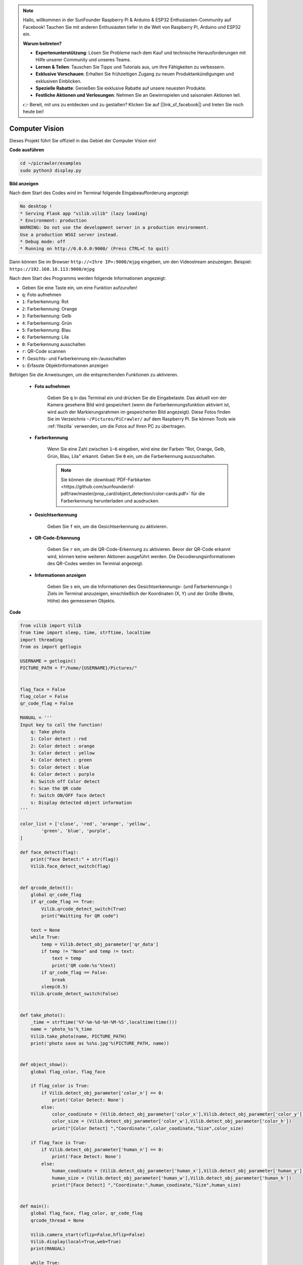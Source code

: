 .. note::

    Hallo, willkommen in der SunFounder Raspberry Pi & Arduino & ESP32 Enthusiasten-Community auf Facebook! Tauchen Sie mit anderen Enthusiasten tiefer in die Welt von Raspberry Pi, Arduino und ESP32 ein.

    **Warum beitreten?**

    - **Expertenunterstützung**: Lösen Sie Probleme nach dem Kauf und technische Herausforderungen mit Hilfe unserer Community und unseres Teams.
    - **Lernen & Teilen**: Tauschen Sie Tipps und Tutorials aus, um Ihre Fähigkeiten zu verbessern.
    - **Exklusive Vorschauen**: Erhalten Sie frühzeitigen Zugang zu neuen Produktankündigungen und exklusiven Einblicken.
    - **Spezielle Rabatte**: Genießen Sie exklusive Rabatte auf unsere neuesten Produkte.
    - **Festliche Aktionen und Verlosungen**: Nehmen Sie an Gewinnspielen und saisonalen Aktionen teil.

    👉 Bereit, mit uns zu entdecken und zu gestalten? Klicken Sie auf [|link_sf_facebook|] und treten Sie noch heute bei!

.. _py_vision:

Computer Vision
=======================

Dieses Projekt führt Sie offiziell in das Gebiet der Computer Vision ein!

**Code ausführen**

.. raw:: html

    <run></run>

.. code-block::

    cd ~/picrawler/examples
    sudo python3 display.py

**Bild anzeigen**

Nach dem Start des Codes wird im Terminal folgende Eingabeaufforderung angezeigt:

.. code-block::

    No desktop !
    * Serving Flask app "vilib.vilib" (lazy loading)
    * Environment: production
    WARNING: Do not use the development server in a production environment.
    Use a production WSGI server instead.
    * Debug mode: off
    * Running on http://0.0.0.0:9000/ (Press CTRL+C to quit)

Dann können Sie im Browser ``http://<Ihre IP>:9000/mjpg`` eingeben, um den Videostream anzuzeigen. Beispiel: ``https://192.168.18.113:9000/mjpg``

.. image:: img/display.png

Nach dem Start des Programms werden folgende Informationen angezeigt:

* Geben Sie eine Taste ein, um eine Funktion aufzurufen!
* ``q``: Foto aufnehmen
* ``1``: Farberkennung: Rot
* ``2``: Farberkennung: Orange
* ``3``: Farberkennung: Gelb
* ``4``: Farberkennung: Grün
* ``5``: Farberkennung: Blau
* ``6``: Farberkennung: Lila
* ``0``: Farberkennung ausschalten
* ``r``: QR-Code scannen
* ``f``: Gesichts- und Farberkennung ein-/ausschalten
* ``s``: Erfasste Objektinformationen anzeigen

Befolgen Sie die Anweisungen, um die entsprechenden Funktionen zu aktivieren.

    *  **Foto aufnehmen**

        Geben Sie ``q`` in das Terminal ein und drücken Sie die Eingabetaste. Das aktuell von der Kamera gesehene Bild wird gespeichert (wenn die Farberkennungsfunktion aktiviert ist, wird auch der Markierungsrahmen im gespeicherten Bild angezeigt). Diese Fotos finden Sie im Verzeichnis ``~/Pictures/PiCrawler/`` auf dem Raspberry Pi.
        Sie können Tools wie :ref:`filezilla` verwenden, um die Fotos auf Ihren PC zu übertragen.

    *  **Farberkennung**

        Wenn Sie eine Zahl zwischen ``1~6`` eingeben, wird eine der Farben "Rot, Orange, Gelb, Grün, Blau, Lila" erkannt. Geben Sie ``0`` ein, um die Farberkennung auszuschalten.

        .. image:: img/DTC2.png

        .. note:: Sie können die :download:`PDF-Farbkarten <https://github.com/sunfounder/sf-pdf/raw/master/prop_card/object_detection/color-cards.pdf>` für die Farberkennung herunterladen und ausdrucken.


    *  **Gesichtserkennung**

        Geben Sie ``f`` ein, um die Gesichtserkennung zu aktivieren.

        .. image:: img/DTC5.png

    *  **QR-Code-Erkennung**

        Geben Sie ``r`` ein, um die QR-Code-Erkennung zu aktivieren. Bevor der QR-Code erkannt wird, können keine weiteren Aktionen ausgeführt werden. Die Decodierungsinformationen des QR-Codes werden im Terminal angezeigt.

        .. image:: img/DTC4.png

    *  **Informationen anzeigen**

        Geben Sie ``s`` ein, um die Informationen des Gesichtserkennungs- (und Farberkennungs-) Ziels im Terminal anzuzeigen, einschließlich der Koordinaten (X, Y) und der Größe (Breite, Höhe) des gemessenen Objekts.

**Code**

.. code-block:: python

    from vilib import Vilib
    from time import sleep, time, strftime, localtime
    import threading
    from os import getlogin
    
    USERNAME = getlogin()
    PICTURE_PATH = f"/home/{USERNAME}/Pictures/"
    
    
    flag_face = False
    flag_color = False
    qr_code_flag = False
    
    MANUAL = '''
    Input key to call the function!
        q: Take photo
        1: Color detect : red
        2: Color detect : orange
        3: Color detect : yellow
        4: Color detect : green
        5: Color detect : blue
        6: Color detect : purple
        0: Switch off Color detect
        r: Scan the QR code
        f: Switch ON/OFF face detect
        s: Display detected object information
    '''
    
    color_list = ['close', 'red', 'orange', 'yellow', 
            'green', 'blue', 'purple',
    ]
    
    def face_detect(flag):
        print("Face Detect:" + str(flag))
        Vilib.face_detect_switch(flag)
    
    
    def qrcode_detect():
        global qr_code_flag
        if qr_code_flag == True:
            Vilib.qrcode_detect_switch(True)
            print("Waitting for QR code")
    
        text = None
        while True:
            temp = Vilib.detect_obj_parameter['qr_data']
            if temp != "None" and temp != text: 
                text = temp         
                print('QR code:%s'%text)
            if qr_code_flag == False:          
                break
            sleep(0.5)
        Vilib.qrcode_detect_switch(False)
    
    
    def take_photo():
        _time = strftime('%Y-%m-%d-%H-%M-%S',localtime(time()))
        name = 'photo_%s'%_time
        Vilib.take_photo(name, PICTURE_PATH)
        print('photo save as %s%s.jpg'%(PICTURE_PATH, name))
    
    
    def object_show():
        global flag_color, flag_face
    
        if flag_color is True:
            if Vilib.detect_obj_parameter['color_n'] == 0:
                print('Color Detect: None')
            else:
                color_coodinate = (Vilib.detect_obj_parameter['color_x'],Vilib.detect_obj_parameter['color_y'])
                color_size = (Vilib.detect_obj_parameter['color_w'],Vilib.detect_obj_parameter['color_h'])
                print("[Color Detect] ","Coordinate:",color_coodinate,"Size",color_size)
    
        if flag_face is True:
            if Vilib.detect_obj_parameter['human_n'] == 0:
                print('Face Detect: None')
            else:
                human_coodinate = (Vilib.detect_obj_parameter['human_x'],Vilib.detect_obj_parameter['human_y'])
                human_size = (Vilib.detect_obj_parameter['human_w'],Vilib.detect_obj_parameter['human_h'])
                print("[Face Detect] ","Coordinate:",human_coodinate,"Size",human_size)
    
    
    def main():
        global flag_face, flag_color, qr_code_flag
        qrcode_thread = None
    
        Vilib.camera_start(vflip=False,hflip=False)
        Vilib.display(local=True,web=True)
        print(MANUAL)
    
        while True:
            # readkey
            key = input()
            key = key.lower()
            # take photo
            if key == 'q':
                take_photo()
            # color detect         
            elif key != '' and key in ('0123456'):  # '' in ('0123') -> True
                index = int(key)
                if index == 0:
                    flag_color = False
                    Vilib.color_detect('close')
                else:
                    flag_color = True
                    Vilib.color_detect(color_list[index]) # color_detect(color:str -> color_name/close)
                print('Color detect : %s'%color_list[index])  
            # face detection
            elif key =="f":
                flag_face = not flag_face
                face_detect(flag_face)
            # qrcode detection
            elif key =="r":
                qr_code_flag = not qr_code_flag
                if qr_code_flag == True:
                    if qrcode_thread == None or not qrcode_thread.is_alive():
                        qrcode_thread = threading.Thread(target=qrcode_detect)
                        qrcode_thread.setDaemon(True)
                        qrcode_thread.start()
                else:
                    if qrcode_thread != None and qrcode_thread.is_alive(): 
                       # wait for thread to end 
                        qrcode_thread.join()
                        print('QRcode Detect: close')
            # show detected object information
            elif key == "s":
                object_show()
    
            sleep(0.5)
    
    
    if __name__ == "__main__":
        main()

**Funktionsweise**

Zu Beginn sollten Sie folgende Funktionen beachten, die die Kamera starten:

.. code-block:: python

    Vilib.camera_start()
    Vilib.display()

Funktionen zur "Objekterkennung":

* ``Vilib.face_detect_switch(True)``: Aktiviert/deaktiviert die Gesichtserkennung.
* ``Vilib.color_detect(color)``: Erkennt Farben. Nur eine Farbe kann gleichzeitig erkannt werden. Eingabewerte: ``"red"``, ``"orange"``, ``"yellow"``, ``"green"``, ``"blue"``, ``"purple"``.
* ``Vilib.color_detect_switch(False)``: Deaktiviert die Farberkennung.
* ``Vilib.qrcode_detect_switch(False)``: Aktiviert/deaktiviert die QR-Code-Erkennung. Gibt dekodierte QR-Daten zurück.
* ``Vilib.gesture_detect_switch(False)``: Aktiviert/deaktiviert die Gestenerkennung.
* ``Vilib.traffic_sign_detect_switch(False)``: Aktiviert/deaktiviert die Verkehrsschilderkennung.

Die erkannten Informationen werden in ``detect_obj_parameter = Manager().dict()`` gespeichert.

Im Hauptprogramm können Sie auf diese Weise darauf zugreifen:

.. code-block:: python

    Vilib.detect_obj_parameter['color_x']

Die Schlüssel des Wörterbuchs und ihre Verwendungen sind in der folgenden Liste dargestellt:

* ``color_x``: Der x-Wert der zentralen Koordinate des erkannten Farbfeldes, der Bereich ist 0~320.
* ``color_y``: Der y-Wert der zentralen Koordinate des erkannten Farbfeldes, der Bereich ist 0~240.
* ``color_w``: Die Breite des erkannten Farbfeldes, der Bereich ist 0~320.
* ``color_h``: Die Höhe des erkannten Farbfeldes, der Bereich ist 0~240.
* ``color_n``: Die Anzahl der erkannten Farbfelder.
* ``human_x``: Der x-Wert der zentralen Koordinate des erkannten menschlichen Gesichts, der Bereich ist 0~320.
* ``human_y``: Der y-Wert der zentralen Koordinate des erkannten Gesichts, der Bereich ist 0~240.
* ``human_w``: Die Breite des erkannten menschlichen Gesichts, der Bereich ist 0~320.
* ``human_h``: Die Höhe des erkannten Gesichts, der Bereich ist 0~240.
* ``human_n``: Die Anzahl der erkannten Gesichter.
* ``traffic_sign_x``: Der x-Wert der zentralen Koordinate des erkannten Verkehrsschildes, der Bereich ist 0~320.
* ``traffic_sign_y``: Der y-Wert der zentralen Koordinate des erkannten Verkehrsschildes, der Bereich ist 0~240.
* ``traffic_sign_w``: Die Breite des erkannten Verkehrsschildes, der Bereich ist 0~320.
* ``traffic_sign_h``: Die Höhe des erkannten Verkehrsschildes, der Bereich ist 0~240.
* ``traffic_sign_t``: Der Inhalt des erkannten Verkehrsschildes, die Werteliste lautet `['stop','right','left','forward']`.
* ``gesture_x``: Der x-Wert der zentralen Koordinate der erkannten Geste, der Bereich ist 0~320.
* ``gesture_y``: Der y-Wert der zentralen Koordinate der erkannten Geste, der Bereich ist 0~240.
* ``gesture_w``: Die Breite der erkannten Geste, der Bereich ist 0~320.
* ``gesture_h``: Die Höhe der erkannten Geste, der Bereich ist 0~240.
* ``gesture_t``: Der Inhalt der erkannten Geste, die Werteliste lautet `["paper","scissor","rock"]`.
* ``qr_date``: Der Inhalt des erkannten QR-Codes.
* ``qr_x``: Der x-Wert der zentralen Koordinate des zu erkennenden QR-Codes, der Bereich ist 0~320.
* ``qr_y``: Der y-Wert der zentralen Koordinate des zu erkennenden QR-Codes, der Bereich ist 0~240.
* ``qr_w``: Die Breite des zu erkennenden QR-Codes, der Bereich ist 0~320.
* ``qr_h``: Die Höhe des zu erkennenden QR-Codes, der Bereich ist 0~320.

